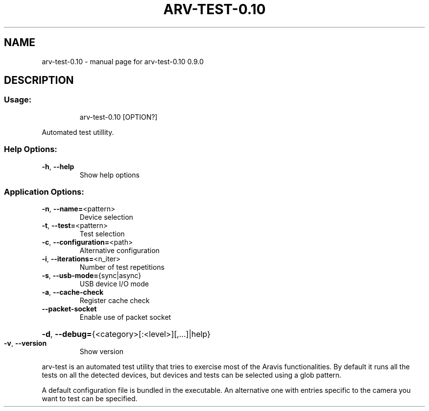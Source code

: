 .\" DO NOT MODIFY THIS FILE!  It was generated by help2man 1.49.3.
.TH ARV-TEST-0.10 "1" "novembre 2023" "arv-test-0.10 0.9.0" "User Commands"
.SH NAME
arv-test-0.10 \- manual page for arv-test-0.10 0.9.0
.SH DESCRIPTION
.SS "Usage:"
.IP
arv\-test\-0.10 [OPTION?]
.PP
Automated test utillity.
.SS "Help Options:"
.TP
\fB\-h\fR, \fB\-\-help\fR
Show help options
.SS "Application Options:"
.TP
\fB\-n\fR, \fB\-\-name=\fR<pattern>
Device selection
.TP
\fB\-t\fR, \fB\-\-test=\fR<pattern>
Test selection
.TP
\fB\-c\fR, \fB\-\-configuration=\fR<path>
Alternative configuration
.TP
\fB\-i\fR, \fB\-\-iterations=\fR<n_iter>
Number of test repetitions
.TP
\fB\-s\fR, \fB\-\-usb\-mode=\fR{sync|async}
USB device I/O mode
.TP
\fB\-a\fR, \fB\-\-cache\-check\fR
Register cache check
.TP
\fB\-\-packet\-socket\fR
Enable use of packet socket
.HP
\fB\-d\fR, \fB\-\-debug=\fR{<category>[:<level>][,...]|help}
.TP
\fB\-v\fR, \fB\-\-version\fR
Show version
.PP
arv\-test is an automated test utility that tries to exercise most of the
Aravis functionalities. By default it runs all the tests on all the detected
devices, but devices and tests can be selected using a glob pattern.
.PP
A default configuration file is bundled in the executable. An alternative
one with entries specific to the camera you want to test can be specified.
